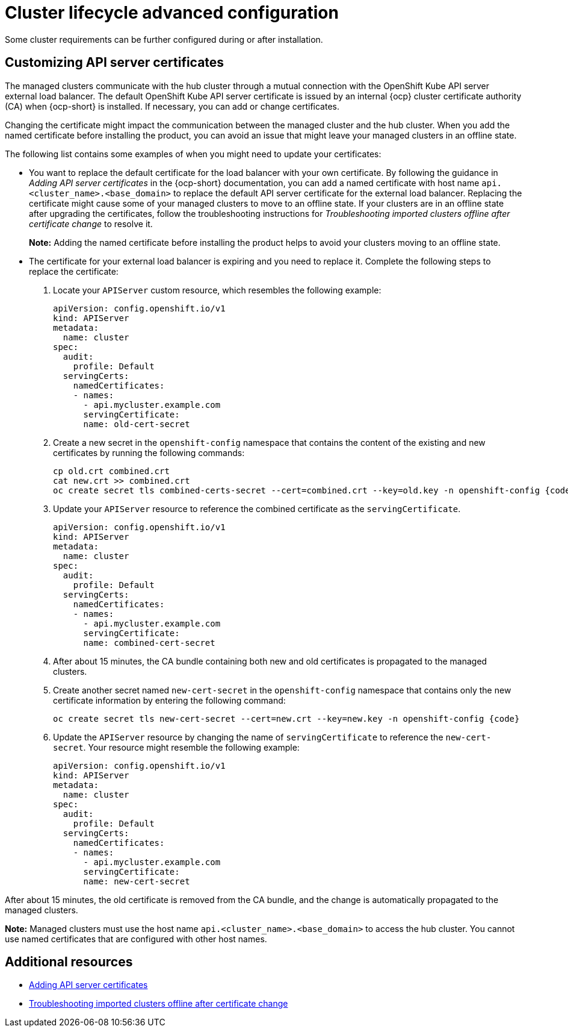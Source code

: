 [#advanced-config-cluster]
= Cluster lifecycle advanced configuration 

Some cluster requirements can be further configured during or after installation.

[#custom-api-certificates]
== Customizing API server certificates

The managed clusters communicate with the hub cluster through a mutual connection with the OpenShift Kube API server external load balancer. The default OpenShift Kube API server certificate is issued by an internal {ocp} cluster certificate authority (CA) when {ocp-short} is installed. If necessary, you can add or change certificates.

Changing the certificate might impact the communication between the managed cluster and the hub cluster. When you add the named certificate before installing the product, you can avoid an issue that might leave your managed clusters in an offline state. 

The following list contains some examples of when you might need to update your certificates: 

* You want to replace the default certificate for the load balancer with your own certificate. By following the guidance in _Adding API server certificates_ in the {ocp-short} documentation, you can add a named certificate with host name `api.<cluster_name>.<base_domain>` to replace the default API server certificate for the external load balancer. Replacing the certificate might cause some of your managed clusters to move to an offline state. If your clusters are in an offline state after upgrading the certificates, follow the troubleshooting instructions for _Troubleshooting imported clusters offline after certificate change_ to resolve it.
+
*Note:* Adding the named certificate before installing the product helps to avoid your clusters moving to an offline state.

* The certificate for your external load balancer is expiring and you need to replace it. Complete the following steps to replace the certificate: 
+
. Locate your `APIServer` custom resource, which resembles the following example: 
+
[source,yaml]
----
apiVersion: config.openshift.io/v1
kind: APIServer
metadata:
  name: cluster
spec:
  audit:
    profile: Default
  servingCerts:
    namedCertificates:
    - names:
      - api.mycluster.example.com
      servingCertificate:
      name: old-cert-secret
----

. Create a new secret in the `openshift-config` namespace that contains the content of the existing and new certificates by running the following commands:
+
----
cp old.crt combined.crt
cat new.crt >> combined.crt
oc create secret tls combined-certs-secret --cert=combined.crt --key=old.key -n openshift-config {code}
----

. Update your `APIServer` resource to reference the combined certificate as the `servingCertificate`.
+
[source,yaml]
----
apiVersion: config.openshift.io/v1
kind: APIServer
metadata:
  name: cluster
spec:
  audit:
    profile: Default
  servingCerts:
    namedCertificates:
    - names:
      - api.mycluster.example.com
      servingCertificate:
      name: combined-cert-secret
----

. After about 15 minutes, the CA bundle containing both new and old certificates is propagated to the managed clusters.

. Create another secret named `new-cert-secret` in the `openshift-config` namespace that contains only the new certificate information by entering the following command:
+
----
oc create secret tls new-cert-secret --cert=new.crt --key=new.key -n openshift-config {code}
----

. Update the `APIServer` resource by changing the name of `servingCertificate` to reference the `new-cert-secret`. Your resource might resemble the following example: 
+
[source,yaml]
----
apiVersion: config.openshift.io/v1
kind: APIServer
metadata:
  name: cluster
spec:
  audit:
    profile: Default
  servingCerts:
    namedCertificates:
    - names:
      - api.mycluster.example.com
      servingCertificate:
      name: new-cert-secret
----

After about 15 minutes, the old certificate is removed from the CA bundle, and the change is automatically propagated to the managed clusters.

*Note:* Managed clusters must use the host name `api.<cluster_name>.<base_domain>` to access the hub cluster. You cannot use named certificates that are configured with other host names.

[#add-resources-adv-cluster]
== Additional resources

* link:https://access.redhat.com/documentation/en-us/openshift_container_platform/4.13/html/security_and_compliance/configuring-certificates#api-server-certificates[Adding API server certificates]

* link:../../troubleshooting/trouble_cluster_offline_cert.adoc#troubleshooting-imported-clusters-offline-after-certificate-change[Troubleshooting imported clusters offline after certificate change]
